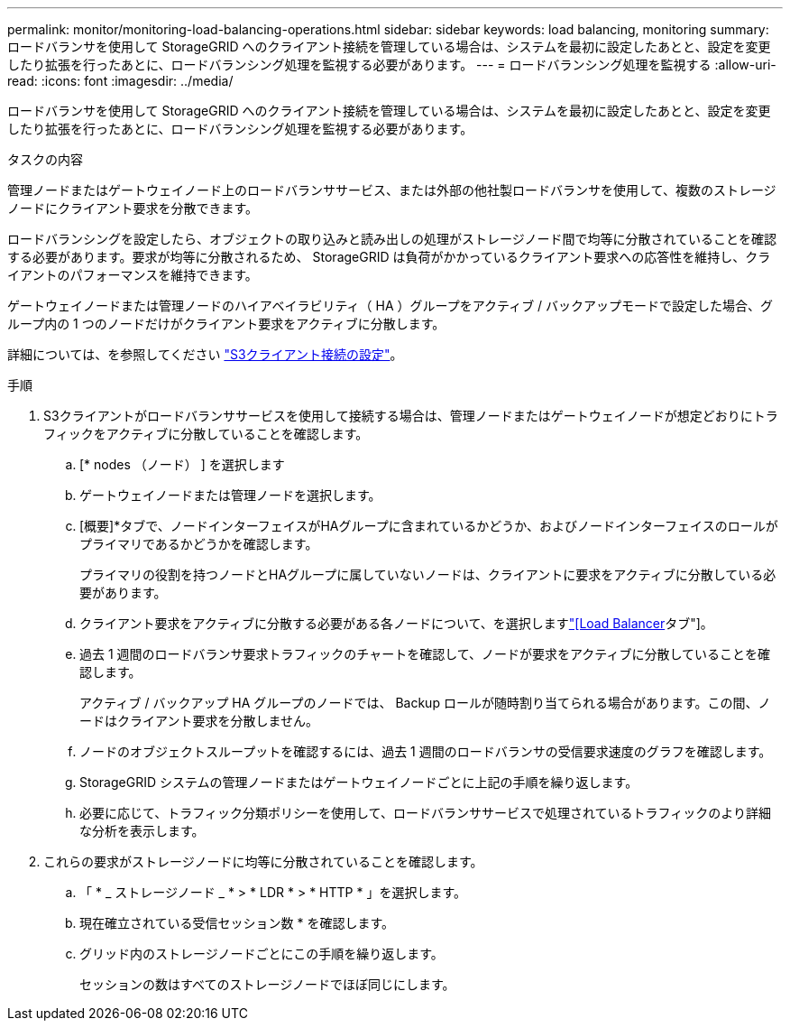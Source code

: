 ---
permalink: monitor/monitoring-load-balancing-operations.html 
sidebar: sidebar 
keywords: load balancing, monitoring 
summary: ロードバランサを使用して StorageGRID へのクライアント接続を管理している場合は、システムを最初に設定したあとと、設定を変更したり拡張を行ったあとに、ロードバランシング処理を監視する必要があります。 
---
= ロードバランシング処理を監視する
:allow-uri-read: 
:icons: font
:imagesdir: ../media/


[role="lead"]
ロードバランサを使用して StorageGRID へのクライアント接続を管理している場合は、システムを最初に設定したあとと、設定を変更したり拡張を行ったあとに、ロードバランシング処理を監視する必要があります。

.タスクの内容
管理ノードまたはゲートウェイノード上のロードバランササービス、または外部の他社製ロードバランサを使用して、複数のストレージノードにクライアント要求を分散できます。

ロードバランシングを設定したら、オブジェクトの取り込みと読み出しの処理がストレージノード間で均等に分散されていることを確認する必要があります。要求が均等に分散されるため、 StorageGRID は負荷がかかっているクライアント要求への応答性を維持し、クライアントのパフォーマンスを維持できます。

ゲートウェイノードまたは管理ノードのハイアベイラビリティ（ HA ）グループをアクティブ / バックアップモードで設定した場合、グループ内の 1 つのノードだけがクライアント要求をアクティブに分散します。

詳細については、を参照してください link:../admin/configuring-client-connections.html["S3クライアント接続の設定"]。

.手順
. S3クライアントがロードバランササービスを使用して接続する場合は、管理ノードまたはゲートウェイノードが想定どおりにトラフィックをアクティブに分散していることを確認します。
+
.. [* nodes （ノード） ] を選択します
.. ゲートウェイノードまたは管理ノードを選択します。
.. [概要]*タブで、ノードインターフェイスがHAグループに含まれているかどうか、およびノードインターフェイスのロールがプライマリであるかどうかを確認します。
+
プライマリの役割を持つノードとHAグループに属していないノードは、クライアントに要求をアクティブに分散している必要があります。

.. クライアント要求をアクティブに分散する必要がある各ノードについて、を選択しますlink:viewing-load-balancer-tab.html["[Load Balancer]タブ"]。
.. 過去 1 週間のロードバランサ要求トラフィックのチャートを確認して、ノードが要求をアクティブに分散していることを確認します。
+
アクティブ / バックアップ HA グループのノードでは、 Backup ロールが随時割り当てられる場合があります。この間、ノードはクライアント要求を分散しません。

.. ノードのオブジェクトスループットを確認するには、過去 1 週間のロードバランサの受信要求速度のグラフを確認します。
.. StorageGRID システムの管理ノードまたはゲートウェイノードごとに上記の手順を繰り返します。
.. 必要に応じて、トラフィック分類ポリシーを使用して、ロードバランササービスで処理されているトラフィックのより詳細な分析を表示します。


. これらの要求がストレージノードに均等に分散されていることを確認します。
+
.. 「 * _ ストレージノード _ * > * LDR * > * HTTP * 」を選択します。
.. 現在確立されている受信セッション数 * を確認します。
.. グリッド内のストレージノードごとにこの手順を繰り返します。
+
セッションの数はすべてのストレージノードでほぼ同じにします。




